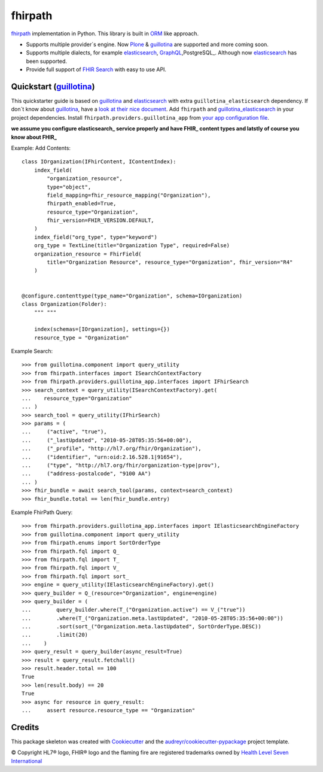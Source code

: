 ========
fhirpath
========


.. image:: https://img.shields.io/pypi/v/fhirpath.svg
        :target: https://pypi.python.org/pypi/fhirpath

.. image:: https://img.shields.io/travis/nazrulworld/fhirpath.svg
        :target: https://travis-ci.org/nazrulworld/fhirpath

.. image:: https://readthedocs.org/projects/fhirpath/badge/?version=latest
        :target: https://fhirpath.readthedocs.io/en/latest/?badge=latest
        :alt: Documentation Status


.. image:: https://pyup.io/repos/github/nazrulworld/fhirpath/shield.svg
     :target: https://pyup.io/repos/github/nazrulworld/fhirpath/
     :alt: Updates

.. image:: https://fire.ly/wp-content/themes/fhir/images/fhir.svg
        :target: https://www.hl7.org/fhir/fhirpath.html
        :alt: HL7® FHIR®

fhirpath_ implementation in Python. This library is built in ORM_ like approach.

* Supports multiple provider´s engine. Now Plone_ & guillotina_ are supported and more coming soon.
* Supports multiple dialects, for example elasticsearch_, GraphQL_,PostgreSQL_. Although now elasticsearch_ has been supported.
* Provide full support of `FHIR Search <https://www.hl7.org/fhir/search.html>`_ with easy to use API.


Quickstart (guillotina_)
------------------------

This quickstarter guide is based on guillotina_ and elasticsearch_ with extra ``guillotina_elasticsearch`` dependency.
If don´t know about guillotina_, have a `look at their nice document <https://guillotina.readthedocs.io/en/latest/>`_.
Add ``fhirpath`` and `guillotina_elasticsearch <https://pypi.org/project/guillotina-elasticsearch/>`_ in your project dependencies.
Install ``fhirpath.providers.guillotina_app`` from `your app configuration file <https://guillotina.readthedocs.io/en/latest/training/configuration.html#installing-applications>`_.


**we assume you configure elasticsearch_ service properly and have FHIR_ content types and latstly of course you know about FHIR_**

Example: Add Contents::

    class IOrganization(IFhirContent, IContentIndex):
        index_field(
            "organization_resource",
            type="object",
            field_mapping=fhir_resource_mapping("Organization"),
            fhirpath_enabled=True,
            resource_type="Organization",
            fhir_version=FHIR_VERSION.DEFAULT,
        )
        index_field("org_type", type="keyword")
        org_type = TextLine(title="Organization Type", required=False)
        organization_resource = FhirField(
            title="Organization Resource", resource_type="Organization", fhir_version="R4"
        )


    @configure.contenttype(type_name="Organization", schema=IOrganization)
    class Organization(Folder):
        """ """

        index(schemas=[IOrganization], settings={})
        resource_type = "Organization"


Example Search::

    >>> from guillotina.component import query_utility
    >>> from fhirpath.interfaces import ISearchContextFactory
    >>> from fhirpath.providers.guillotina_app.interfaces import IFhirSearch
    >>> search_context = query_utility(ISearchContextFactory).get(
    ...    resource_type="Organization"
    ... )
    >>> search_tool = query_utility(IFhirSearch)
    >>> params = (
    ...     ("active", "true"),
    ...     ("_lastUpdated", "2010-05-28T05:35:56+00:00"),
    ...     ("_profile", "http://hl7.org/fhir/Organization"),
    ...     ("identifier", "urn:oid:2.16.528.1|91654"),
    ...     ("type", "http://hl7.org/fhir/organization-type|prov"),
    ...     ("address-postalcode", "9100 AA")
    ... )
    >>> fhir_bundle = await search_tool(params, context=search_context)
    >>> fhir_bundle.total == len(fhir_bundle.entry)

Example FhirPath Query::

    >>> from fhirpath.providers.guillotina_app.interfaces import IElasticsearchEngineFactory
    >>> from guillotina.component import query_utility
    >>> from fhirpath.enums import SortOrderType
    >>> from fhirpath.fql import Q_
    >>> from fhirpath.fql import T_
    >>> from fhirpath.fql import V_
    >>> from fhirpath.fql import sort_
    >>> engine = query_utility(IElasticsearchEngineFactory).get()
    >>> query_builder = Q_(resource="Organization", engine=engine)
    >>> query_builder = (
    ...        query_builder.where(T_("Organization.active") == V_("true"))
    ...        .where(T_("Organization.meta.lastUpdated", "2010-05-28T05:35:56+00:00"))
    ...        .sort(sort_("Organization.meta.lastUpdated", SortOrderType.DESC))
    ...        .limit(20)
    ...    )
    >>> query_result = query_builder(async_result=True)
    >>> result = query_result.fetchall()
    >>> result.header.total == 100
    True
    >>> len(result.body) == 20
    True
    >>> async for resource in query_result:
    ...     assert resource.resource_type == "Organization"


Credits
-------

This package skeleton was created with Cookiecutter_ and the `audreyr/cookiecutter-pypackage`_ project template.

.. _Cookiecutter: https://github.com/audreyr/cookiecutter
.. _`audreyr/cookiecutter-pypackage`: https://github.com/audreyr/cookiecutter-pypackage
.. _`fhirpath`: http://hl7.org/fhirpath/
.. _`FHIR`: http://hl7.org/fhir/
.. _`ORM`: https://en.wikipedia.org/wiki/Object-relational_mapping
.. _`Plone`: https://plone.org
.. _`guillotina`: https://guillotina.readthedocs.io/en/latest/
.. _`elasticsearch`: https://www.elastic.co/products/elasticsearch
.. _`GraphQL`: https://graphql.org/
.. _`PostgreSQL`: https://www.postgresql.org/


© Copyright HL7® logo, FHIR® logo and the flaming fire are registered trademarks
owned by `Health Level Seven International <https://www.hl7.org/legal/trademarks.cfm?ref=https://pypi.org/project/fhir-resources/>`_
